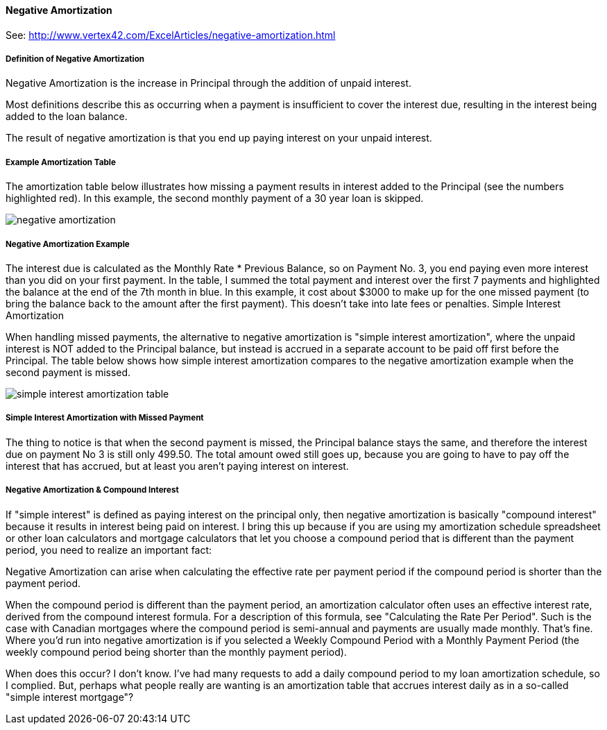 ==== Negative Amortization

See: http://www.vertex42.com/ExcelArticles/negative-amortization.html

===== Definition of Negative Amortization

Negative Amortization is the increase in Principal through the addition of unpaid interest.

Most definitions describe this as occurring when a payment is insufficient to cover the interest due, resulting in the interest being added to the loan balance.

The result of negative amortization is that you end up paying interest on your unpaid interest.

===== Example Amortization Table

The amortization table below illustrates how missing a payment results in interest added to the Principal (see the numbers highlighted red). In this example, the second monthly payment of a 30 year loan is skipped.

[.text-center]
image:toolbox/finance/negative-amortization.gif[]

===== Negative Amortization Example

The interest due is calculated as the Monthly Rate * Previous Balance, so on Payment No. 3, you end paying even more interest than you did on your first payment. In the table, I summed the total payment and interest over the first 7 payments and highlighted the balance at the end of the 7th month in blue. In this example, it cost about $3000 to make up for the one missed payment (to bring the balance back to the amount after the first payment). This doesn't take into late fees or penalties.
Simple Interest Amortization

When handling missed payments, the alternative to negative amortization is "simple interest amortization", where the unpaid interest is NOT added to the Principal balance, but instead is accrued in a separate account to be paid off first before the Principal. The table below shows how simple interest amortization compares to the negative amortization example when the second payment is missed.

[.text-center]
image:toolbox/finance/simple-interest-amortization-table.gif[]


===== Simple Interest Amortization with Missed Payment

The thing to notice is that when the second payment is missed, the Principal balance stays the same, and therefore the interest due on payment No 3 is still only 499.50. The total amount owed still goes up, because you are going to have to pay off the interest that has accrued, but at least you aren't paying interest on interest.

===== Negative Amortization & Compound Interest

If "simple interest" is defined as paying interest on the principal only, then negative amortization is basically "compound interest" because it results in interest being paid on interest. I bring this up because if you are using my amortization schedule spreadsheet or other loan calculators and mortgage calculators that let you choose a compound period that is different than the payment period, you need to realize an important fact:

Negative Amortization can arise when calculating the effective rate per payment period if the compound period is shorter than the payment period.

When the compound period is different than the payment period, an amortization calculator often uses an effective interest rate, derived from the compound interest formula. For a description of this formula, see "Calculating the Rate Per Period". Such is the case with Canadian mortgages where the compound period is semi-annual and payments are usually made monthly. That's fine. Where you'd run into negative amortization is if you selected a Weekly Compound Period with a Monthly Payment Period (the weekly compound period being shorter than the monthly payment period).

When does this occur? I don't know. I've had many requests to add a daily compound period to my loan amortization schedule, so I complied. But, perhaps what people really are wanting is an amortization table that accrues interest daily as in a so-called "simple interest mortgage"?